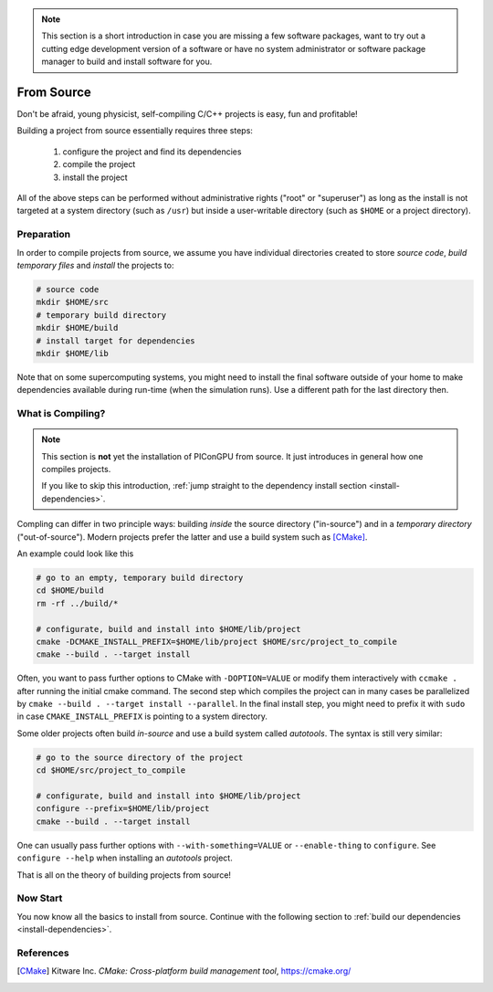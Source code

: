 .. _install-source:

.. seealso::

   You will need to understand how to use `the terminal <http://www.ks.uiuc.edu/Training/Tutorials/Reference/unixprimer.html>`_.

.. note::

   This section is a short introduction in case you are missing a few software packages, want to try out a cutting edge development version of a software or have no system administrator or software package manager to build and install software for you.

From Source
-----------

.. sectionauthor:: Axel Huebl

Don't be afraid, young physicist, self-compiling C/C++ projects is easy, fun and profitable!

Building a project from source essentially requires three steps:

    #. configure the project and find its dependencies
    #. compile the project
    #. install the project

All of the above steps can be performed without administrative rights ("root" or "superuser") as long as the install is not targeted at a system directory (such as ``/usr``) but inside a user-writable directory (such as ``$HOME`` or a project directory).

Preparation
^^^^^^^^^^^

In order to compile projects from source, we assume you have individual directories created to store *source code*, *build temporary files* and *install* the projects to:

.. code-block:: bash

    # source code
    mkdir $HOME/src
    # temporary build directory
    mkdir $HOME/build
    # install target for dependencies
    mkdir $HOME/lib

Note that on some supercomputing systems, you might need to install the final software outside of your home to make dependencies available during run-time (when the simulation runs).
Use a different path for the last directory then.

What is Compiling?
^^^^^^^^^^^^^^^^^^

.. note::

   This section is **not** yet the installation of PIConGPU from source.
   It just introduces in general how one compiles projects.

   If you like to skip this introduction, :ref:`jump straight to the dependency install section <install-dependencies>`.

Compling can differ in two principle ways: building *inside* the source directory ("in-source") and in a *temporary directory* ("out-of-source").
Modern projects prefer the latter and use a build system such as [CMake]_.

An example could look like this

.. code-block:: bash

   # go to an empty, temporary build directory
   cd $HOME/build
   rm -rf ../build/*
   
   # configurate, build and install into $HOME/lib/project
   cmake -DCMAKE_INSTALL_PREFIX=$HOME/lib/project $HOME/src/project_to_compile
   cmake --build . --target install

Often, you want to pass further options to CMake with ``-DOPTION=VALUE`` or modify them interactively with ``ccmake .`` after running the initial cmake command.
The second step which compiles the project can in many cases be parallelized by ``cmake --build . --target install --parallel``.
In the final install step, you might need to prefix it with ``sudo`` in case ``CMAKE_INSTALL_PREFIX`` is pointing to a system directory.

Some older projects often build *in-source* and use a build system called *autotools*.
The syntax is still very similar:

.. code-block:: bash

   # go to the source directory of the project
   cd $HOME/src/project_to_compile
   
   # configurate, build and install into $HOME/lib/project
   configure --prefix=$HOME/lib/project
   cmake --build . --target install

One can usually pass further options with ``--with-something=VALUE`` or ``--enable-thing`` to ``configure``.
See ``configure --help`` when installing an *autotools* project.

That is all on the theory of building projects from source!

Now Start
^^^^^^^^^

You now know all the basics to install from source.
Continue with the following section to :ref:`build our dependencies <install-dependencies>`.

References
^^^^^^^^^^

.. [CMake]
        Kitware Inc.
        *CMake: Cross-platform build management tool*,
        https://cmake.org/
